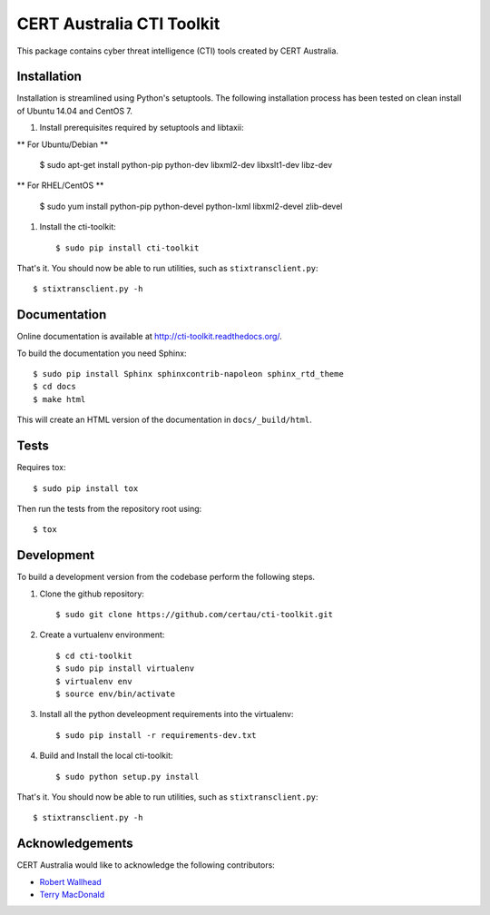 CERT Australia CTI Toolkit
==========================

.. image:: https://travis-ci.org/certau/cti-toolkit.svg?branch=master
    :target: https://travis-ci.org/certau/cti-toolkit

.. image:: https://landscape.io/github/certau/cti-toolkit/develop/landscape.svg?style=flat
   :target: https://landscape.io/github/certau/cti-toolkit/develop
   :alt: Code Health

.. image:: https://coveralls.io/repos/github/certau/cti-toolkit/badge.svg?branch=v1.0
    :target: https://coveralls.io/github/certau/cti-toolkit?branch=v1.0

.. image:: https://readthedocs.org/projects/cti-toolkit/badge/?version=latest
    :target: http://cti-toolkit.readthedocs.org/en/latest/?badge=latest

.. image:: https://badge.fury.io/py/cti-toolkit.svg
    :target: https://badge.fury.io/py/cti-toolkit

This package contains cyber threat intelligence (CTI) tools created
by CERT Australia.


Installation
------------

Installation is streamlined using Python's setuptools. The following
installation process has been tested on clean install of Ubuntu 14.04 and CentOS 7.

#. Install prerequisites required by setuptools and libtaxii::

** For Ubuntu/Debian **

    $ sudo apt-get install python-pip python-dev libxml2-dev libxslt1-dev libz-dev

** For RHEL/CentOS **

    $ sudo yum install python-pip python-devel python-lxml libxml2-devel zlib-devel

#. Install the cti-toolkit::

    $ sudo pip install cti-toolkit

That's it. You should now be able to run utilities, such as
``stixtransclient.py``::

    $ stixtransclient.py -h

Documentation
-------------

Online documentation is available at `<http://cti-toolkit.readthedocs.org/>`_.

To build the documentation you need Sphinx::

    $ sudo pip install Sphinx sphinxcontrib-napoleon sphinx_rtd_theme
    $ cd docs
    $ make html

This will create an HTML version of the documentation in ``docs/_build/html``.

Tests
-----

Requires tox::

    $ sudo pip install tox

Then run the tests from the repository root using::

    $ tox

Development
-----------

To build a development version from the codebase perform the following steps.

#. Clone the github repository::

    $ sudo git clone https://github.com/certau/cti-toolkit.git

#. Create a vurtualenv environment::

    $ cd cti-toolkit
    $ sudo pip install virtualenv
    $ virtualenv env
    $ source env/bin/activate

#. Install all the python develeopment requirements into the virtualenv::

    $ sudo pip install -r requirements-dev.txt

#. Build and Install the local cti-toolkit::
 
    $ sudo python setup.py install

That's it. You should now be able to run utilities, such as
``stixtransclient.py``::

    $ stixtransclient.py -h


Acknowledgements
----------------

CERT Australia would like to acknowledge the following contributors:

* `Robert Wallhead <https://github.com/thisismyrobot>`_
* `Terry MacDonald <https://cosive.com>`_
